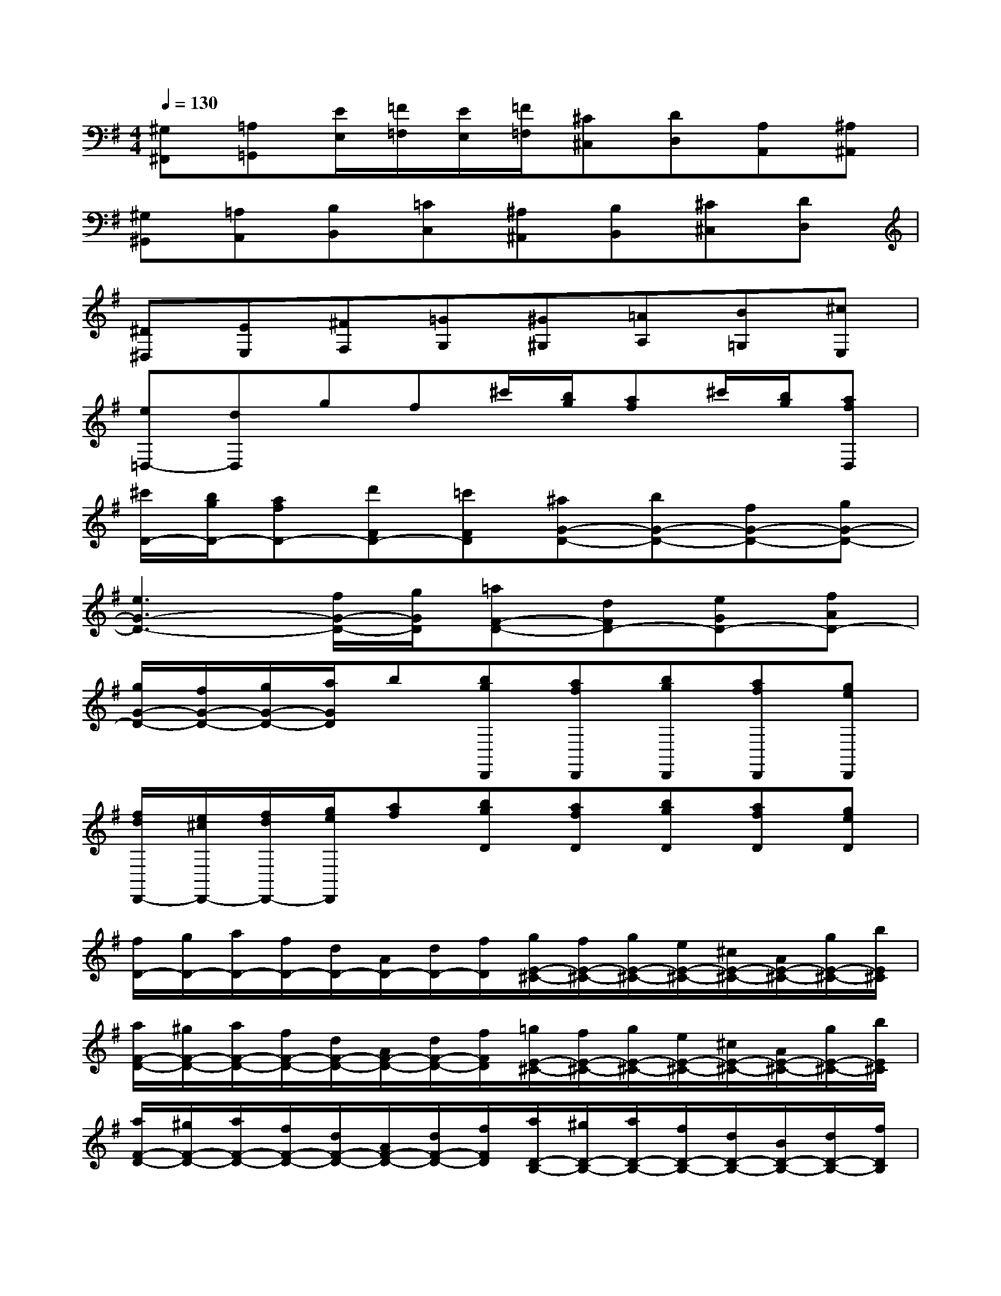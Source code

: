 X:1
T:
M:4/4
L:1/8
Q:1/4=130
K:G%1sharps
V:1
[^G,^F,,][=A,=G,,][E/2E,/2][=F/2=F,/2][E/2E,/2][=F/2=F,/2][^C^C,][DD,][A,A,,][^A,^A,,]|
[^G,^G,,][=A,A,,][B,B,,][=CC,][^A,^A,,][B,B,,][^C^C,][DD,]|
[^D^D,][EE,][^FF,][=GG,][^G^G,][=AA,][B=G,][^cE,]|
[e=D,-][dD,]gf^c'/2[b/2g/2][af]^c'/2[b/2g/2][afD,]|
[^c'/2D/2-][b/2g/2D/2-][afD-][d'FD-][=c'FD][^aG-D-][bG-D-][fG-D-][gG-D-]|
[e3G3-D3-][f/2G/2-D/2-][g/2G/2D/2][=aF-D-][dFD-][eGD-][fAD-]|
[g/2G/2-D/2-][f/2G/2-D/2-][g/2G/2-D/2-][a/2G/2D/2]b[bgD,,][afD,,][bgD,,][afD,,][geD,,]|
[f/2d/2D,,/2-][e/2^c/2D,,/2-][f/2d/2D,,/2-][g/2e/2D,,/2][af][bgD][afD][bgD][afD][geD]|
[f/2D/2-][g/2D/2-][a/2D/2-][f/2D/2-][d/2D/2-][A/2D/2-][d/2D/2-][f/2D/2][g/2E/2-^C/2-][f/2E/2-^C/2-][g/2E/2-^C/2-][e/2E/2-^C/2-][^c/2E/2-^C/2-][A/2E/2-^C/2-][g/2E/2-^C/2-][b/2E/2^C/2]|
[a/2F/2-D/2-][^g/2F/2-D/2-][a/2F/2-D/2-][f/2F/2-D/2-][d/2F/2-D/2-][A/2F/2-D/2-][d/2F/2-D/2-][f/2F/2D/2][=g/2E/2-^C/2-][f/2E/2-^C/2-][g/2E/2-^C/2-][e/2E/2-^C/2-][^c/2E/2-^C/2-][A/2E/2-^C/2-][g/2E/2-^C/2-][b/2E/2^C/2]|
[a/2F/2-D/2-][^g/2F/2-D/2-][a/2F/2-D/2-][f/2F/2-D/2-][d/2F/2-D/2-][A/2F/2-D/2-][d/2F/2-D/2-][f/2F/2D/2][a/2D/2-B,/2-][^g/2D/2-B,/2-][a/2D/2-B,/2-][f/2D/2-B,/2-][d/2D/2-B,/2-][B/2D/2-B,/2-][d/2D/2-B,/2-][f/2D/2B,/2]|
[=g/2B,/2-E,/2-][f/2B,/2-E,/2-][g/2B,/2-E,/2-][d/2B,/2-E,/2-][B/2B,/2-E,/2-][g/2B,/2-E,/2-][b/2B,/2-E,/2-][a/2B,/2E,/2][g/2E/2-A,/2-][f/2E/2-A,/2-][g/2E/2-A,/2-][e/2E/2-A,/2-][^c/2E/2-A,/2-][A/2E/2-A,/2-][G/2E/2-A,/2-][A/2E/2A,/2]|
[F/2B,/2-][d/2B,/2-][F/2B,/2-][d/2B,/2-][=F/2B,/2-][d/2B,/2-][^F/2B,/2-][d/2B,/2][=F/2A,/2-][d/2A,/2-][^F/2A,/2-][d/2A,/2-][E/2A,/2-][d/2A,/2-][F/2A,/2-][d/2A,/2]|
[E/2G,/2-][d/2G,/2-][=F/2G,/2-][d/2G,/2-][E/2G,/2-][d/2G,/2-][=F/2G,/2-][d/2G,/2][E/2^G,/2-][d/2^G,/2-][=F/2^G,/2-][d/2^G,/2-][E/2^G,/2-][d/2^G,/2-][=F/2^G,/2-][d/2^G,/2]|
[^c/2A,/2-][B/2A,/2]^c/2A/2[=g/2^C/2-A,/2-][^f/2^C/2A,/2]g/2e/2[^c'/2E/2-G,/2-][b/2E/2G,/2]^c'/2a/2[e'/2A,/2-G,/2-][d'/2A,/2G,/2]e'/2^c'/2|
[d'/2A,/2-F,/2-][^c'/2A,/2-F,/2-][d'/2A,/2-F,/2-][^c'/2A,/2F,/2][d'B-][f'B][e'/2G/2-][^d'/2G/2-][e'/2G/2-][^d'/2G/2][e'A-][g'A]